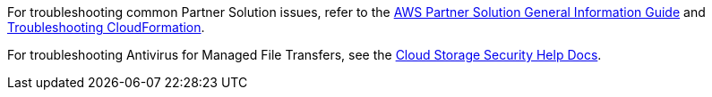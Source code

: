 // Add any unique troubleshooting steps here.

For troubleshooting common Partner Solution issues, refer to the https://fwd.aws/rA69w?[AWS Partner Solution General Information Guide^] and https://docs.aws.amazon.com/AWSCloudFormation/latest/UserGuide/troubleshooting.html[Troubleshooting CloudFormation^].

For troubleshooting Antivirus for Managed File Transfers, see the https://help.cloudstoragesec.com/[Cloud Storage Security Help Docs].

// == Resources
// Uncomment section and add links to any external resources that are specified by the partner.
